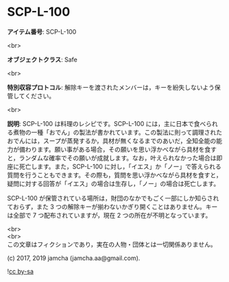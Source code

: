 #+OPTIONS: toc:nil
#+OPTIONS: \n:t

* SCP-L-100

  *アイテム番号*: SCP-L-100

  <br>

  *オブジェクトクラス*: Safe

  <br>

  *特別収容プロトコル*: 解除キーを渡されたメンバーは，キーを紛失しないよう保管してください。

  <br>

  *説明*: SCP-L-100 は料理のレシピです。SCP-L-100 には，主に日本で食べられる煮物の一種「おでん」の製法が書かれています。この製法に則って調理されたおでんには，スープが蒸発するか，具材が無くなるまでのあいだ，全知全能の能力が備わります。願い事がある場合，その願いを思い浮かべながら具材を食すと，ランダムな確率でその願いが成就します。なお，叶えられなかった場合は即座に死亡します。また，SCP-L-100 に対し，「イエス」か「ノー」で答えられる質問を行うこともできます。その際も，質問を思い浮かべながら具材を食すと，疑問に対する回答が「イエス」の場合は生存し，「ノー」の場合は死亡します。

  SCP-L-100 が保管されている場所は，財団のなかでもごく一部にしか知らされておらず，また 3 つの解除キーが揃わないかぎり開くことはありません。キーは全部で 7 つ配布されていますが，現在 2 つの所在が不明となっています。
  
  <br>
  <br>
  この文章はフィクションであり，実在の人物・団体とは一切関係ありません。

  (c) 2017, 2019 jamcha (jamcha.aa@gmail.com).

  ![[https://i.creativecommons.org/l/by-sa/4.0/88x31.png][cc by-sa]]
